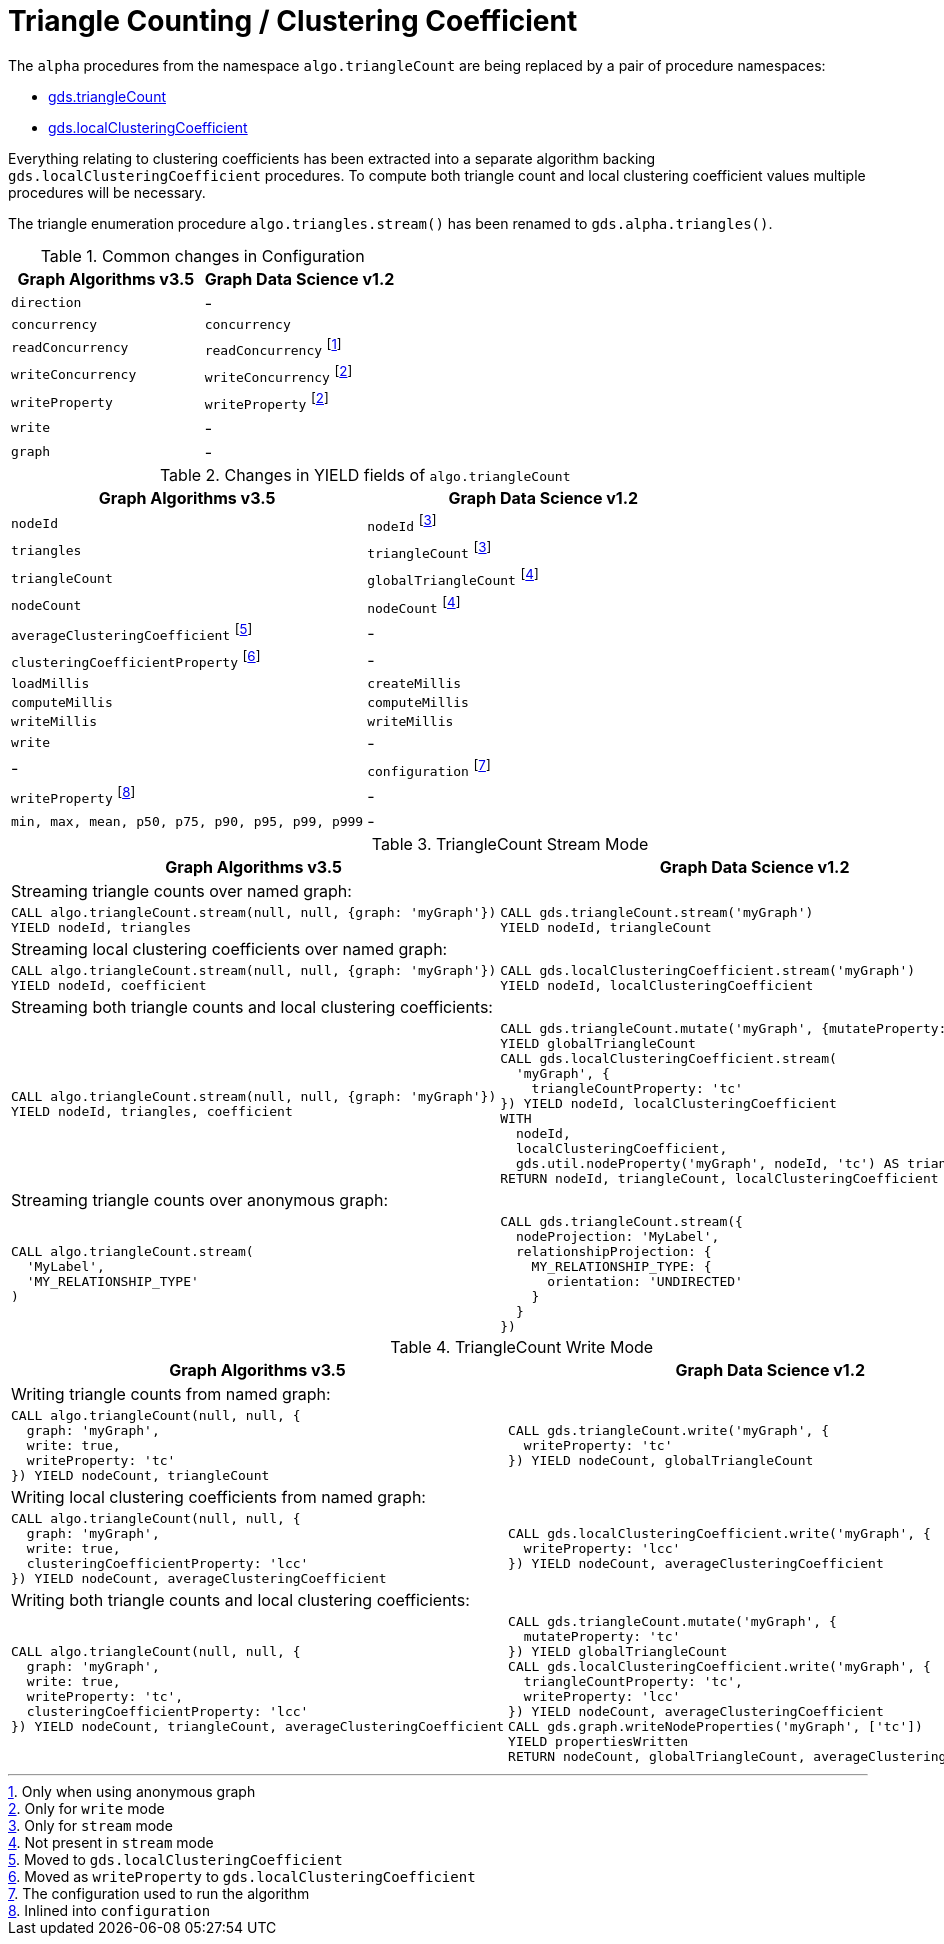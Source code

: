 [[migration-triangle-count]]
= Triangle Counting / Clustering Coefficient

The `alpha` procedures from the namespace `algo.triangleCount` are being replaced by a pair of procedure namespaces:

* <<algorithms-triangle-count, gds.triangleCount>>
* <<algorithms-local-clustering-coefficient, gds.localClusteringCoefficient>>

Everything relating to clustering coefficients has been extracted into a separate algorithm backing `gds.localClusteringCoefficient` procedures.
To compute both triangle count and local clustering coefficient values multiple procedures will be necessary.

The triangle enumeration procedure `algo.triangles.stream()` has been renamed to `gds.alpha.triangles()`.

.Common changes in Configuration
[opts=header]
|===
|Graph Algorithms v3.5 |Graph Data Science v1.2
| `direction`          | -
| `concurrency`        | `concurrency`
| `readConcurrency`    | `readConcurrency` footnote:triangle-count-read[Only when using anonymous graph]
| `writeConcurrency`   | `writeConcurrency` footnote:triangle-count-write[Only for `write` mode]
| `writeProperty`      | `writeProperty` footnote:triangle-count-write[]
| `write`              | -
| `graph`              | -
|===

.Changes in YIELD fields of `algo.triangleCount`
[opts=header]
|===
|Graph Algorithms v3.5 |Graph Data Science v1.2
| `nodeId`        | `nodeId` footnote:triangle-count-stream-yield[Only for `stream` mode]
| `triangles`     | `triangleCount` footnote:triangle-count-stream-yield[Only for `stream` mode]
| `triangleCount` | `globalTriangleCount` footnote:triangle-count-write-yield[Not present in `stream` mode]
| `nodeCount`     | `nodeCount` footnote:triangle-count-write-yield[]
| `averageClusteringCoefficient` footnote:triangle-count-acc-yield[Moved to `gds.localClusteringCoefficient`] | -
| `clusteringCoefficientProperty` footnote:triangle-count-ccwp-yield[Moved  as `writeProperty` to `gds.localClusteringCoefficient`] | -
| `loadMillis`    | `createMillis`
| `computeMillis` | `computeMillis`
| `writeMillis`   | `writeMillis`
| `write`         | -
| -               | `configuration` footnote:triangle-count-gds-config[The configuration used to run the algorithm]
| `writeProperty` footnote:triangle-count-config[Inlined into `configuration`] | -
| `min, max, mean, p50, p75, p90, p95, p99, p999` | -
|===


.TriangleCount Stream Mode
[opts=header,cols="1a,1a"]
|===
|Graph Algorithms v3.5 |Graph Data Science v1.2

2+| Streaming triangle counts over named graph:
|
[source, cypher]
----
CALL algo.triangleCount.stream(null, null, {graph: 'myGraph'})
YIELD nodeId, triangles
----
|
[source, cypher]
----
CALL gds.triangleCount.stream('myGraph')
YIELD nodeId, triangleCount
----

2+| Streaming local clustering coefficients over named graph:
|
[source, cypher]
----
CALL algo.triangleCount.stream(null, null, {graph: 'myGraph'})
YIELD nodeId, coefficient
----
|
[source, cypher]
----
CALL gds.localClusteringCoefficient.stream('myGraph')
YIELD nodeId, localClusteringCoefficient
----

2+| Streaming both triangle counts and local clustering coefficients:
|
[source, cypher]
----
CALL algo.triangleCount.stream(null, null, {graph: 'myGraph'})
YIELD nodeId, triangles, coefficient
----
|
[source, cypher]
----
CALL gds.triangleCount.mutate('myGraph', {mutateProperty: 'tc'})
YIELD globalTriangleCount
CALL gds.localClusteringCoefficient.stream(
  'myGraph', {
    triangleCountProperty: 'tc'
}) YIELD nodeId, localClusteringCoefficient
WITH
  nodeId,
  localClusteringCoefficient,
  gds.util.nodeProperty('myGraph', nodeId, 'tc') AS triangleCount
RETURN nodeId, triangleCount, localClusteringCoefficient
----

2+| Streaming triangle counts over anonymous graph:
|
[source, cypher]
----
CALL algo.triangleCount.stream(
  'MyLabel',
  'MY_RELATIONSHIP_TYPE'
)
----
|
[source, cypher]
----
CALL gds.triangleCount.stream({
  nodeProjection: 'MyLabel',
  relationshipProjection: {
    MY_RELATIONSHIP_TYPE: {
      orientation: 'UNDIRECTED'
    }
  }
})
----
|===

.TriangleCount Write Mode
[opts=header,cols="1a,1a"]
|===
|Graph Algorithms v3.5 |Graph Data Science v1.2

2+| Writing triangle counts from named graph:
|
[source, cypher]
----
CALL algo.triangleCount(null, null, {
  graph: 'myGraph',
  write: true,
  writeProperty: 'tc'
}) YIELD nodeCount, triangleCount
----
|
[source, cypher]
----
CALL gds.triangleCount.write('myGraph', {
  writeProperty: 'tc'
}) YIELD nodeCount, globalTriangleCount
----

2+| Writing local clustering coefficients from named graph:
|
[source, cypher]
----
CALL algo.triangleCount(null, null, {
  graph: 'myGraph',
  write: true,
  clusteringCoefficientProperty: 'lcc'
}) YIELD nodeCount, averageClusteringCoefficient
----
|
[source, cypher]
----
CALL gds.localClusteringCoefficient.write('myGraph', {
  writeProperty: 'lcc'
}) YIELD nodeCount, averageClusteringCoefficient
----

2+| Writing both triangle counts and local clustering coefficients:
|
[source, cypher]
----
CALL algo.triangleCount(null, null, {
  graph: 'myGraph',
  write: true,
  writeProperty: 'tc',
  clusteringCoefficientProperty: 'lcc'
}) YIELD nodeCount, triangleCount, averageClusteringCoefficient
----
|
[source, cypher]
----
CALL gds.triangleCount.mutate('myGraph', {
  mutateProperty: 'tc'
}) YIELD globalTriangleCount
CALL gds.localClusteringCoefficient.write('myGraph', {
  triangleCountProperty: 'tc',
  writeProperty: 'lcc'
}) YIELD nodeCount, averageClusteringCoefficient
CALL gds.graph.writeNodeProperties('myGraph', ['tc'])
YIELD propertiesWritten
RETURN nodeCount, globalTriangleCount, averageClusteringCoefficient
----

|===